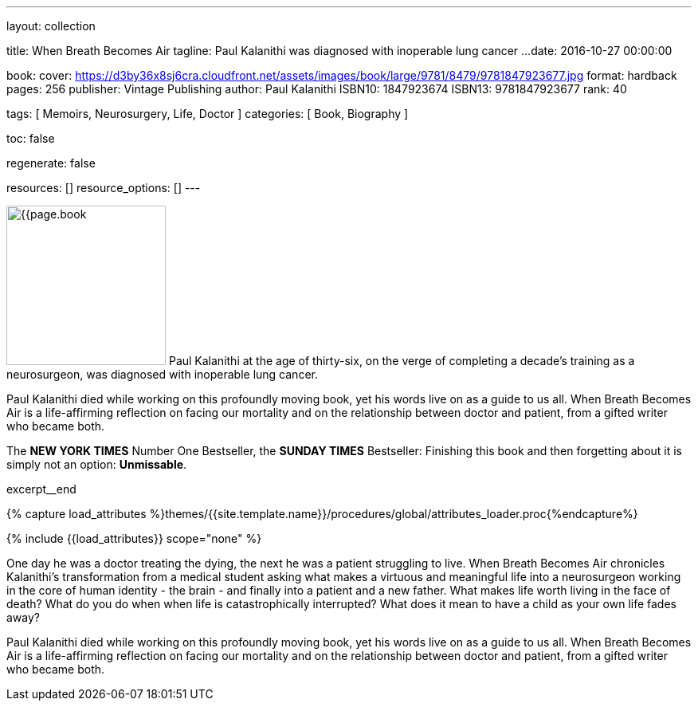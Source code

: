 ---
layout:                                 collection

title:                                  When Breath Becomes Air
tagline:                                Paul Kalanithi was diagnosed with inoperable lung cancer ...
date:                                   2016-10-27 00:00:00

book:
  cover:                                https://d3by36x8sj6cra.cloudfront.net/assets/images/book/large/9781/8479/9781847923677.jpg
  format:                               hardback
  pages:                                256
  publisher:                            Vintage Publishing
  author:                               Paul Kalanithi
  ISBN10:                               1847923674
  ISBN13:                               9781847923677
  rank:                                 40

tags:                                   [ Memoirs, Neurosurgery, Life, Doctor ]
categories:                             [ Book, Biography ]

toc:                                    false

regenerate:                             false

resources:                              []
resource_options:                       []
---

// Page Initializer
// =============================================================================
// Enable the Liquid Preprocessor
:page-liquid:

// Set (local) page attributes here
// -----------------------------------------------------------------------------
// :page--attr:                         <attr-value>

// Place an excerpt at the most top position
// -----------------------------------------------------------------------------
image:{{page.book.cover}}[width=200, role="mr-4 float-left"]
Paul Kalanithi at the age of thirty-six, on the verge of completing a
decade's training as a neurosurgeon, was diagnosed with inoperable lung
cancer.

Paul Kalanithi died while working on this profoundly moving book, yet his
words live on as a guide to us all. When Breath Becomes Air is a life-affirming
reflection on facing our mortality and on the relationship between doctor
and patient, from a gifted writer who became both.

The *NEW YORK TIMES* Number One Bestseller, the *SUNDAY TIMES* Bestseller:
Finishing this book and then forgetting about it is simply not an
option: *Unmissable*.

// [role="clearfix mb-3"]
excerpt__end

//  Load Liquid procedures
// -----------------------------------------------------------------------------
{% capture load_attributes %}themes/{{site.template.name}}/procedures/global/attributes_loader.proc{%endcapture%}

// Load page attributes
// -----------------------------------------------------------------------------
{% include {{load_attributes}} scope="none" %}


// Page content
// ~~~~~~~~~~~~~~~~~~~~~~~~~~~~~~~~~~~~~~~~~~~~~~~~~~~~~~~~~~~~~~~~~~~~~~~~~~~~~

// Include sub-documents
// -----------------------------------------------------------------------------

[[readmore]]
One day he was a doctor treating the dying, the next he was a patient
struggling to live. When Breath Becomes Air chronicles Kalanithi's
transformation from a medical student asking what makes a virtuous and
meaningful life into a neurosurgeon working in the core of human identity -
the brain - and finally into a patient and a new father. What makes life
worth living in the face of death? What do you do when when life is
catastrophically interrupted? What does it mean to have a child as your
own life fades away?

Paul Kalanithi died while working on this profoundly moving book, yet his
words live on as a guide to us all. When Breath Becomes Air is a life-affirming
reflection on facing our mortality and on the relationship between doctor
and patient, from a gifted writer who became both.
